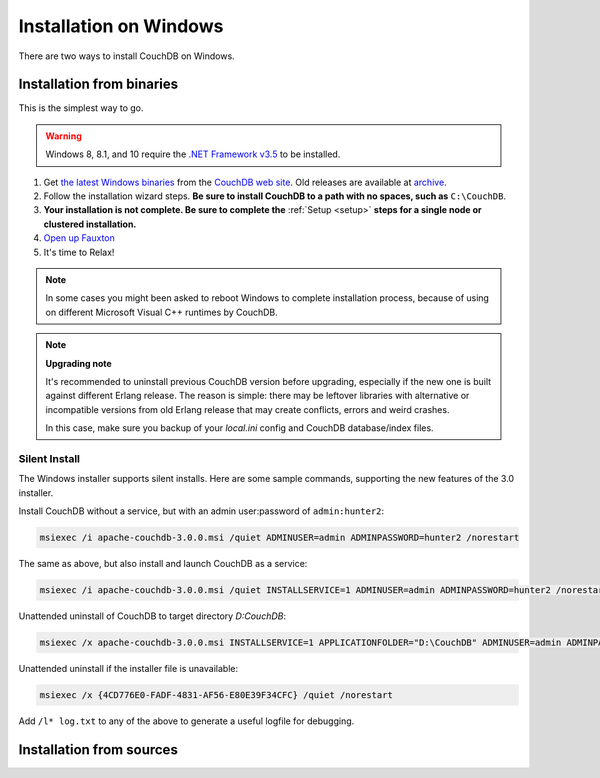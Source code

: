 .. Licensed under the Apache License, Version 2.0 (the "License"); you may not
.. use this file except in compliance with the License. You may obtain a copy of
.. the License at
..
..   http://www.apache.org/licenses/LICENSE-2.0
..
.. Unless required by applicable law or agreed to in writing, software
.. distributed under the License is distributed on an "AS IS" BASIS, WITHOUT
.. WARRANTIES OR CONDITIONS OF ANY KIND, either express or implied. See the
.. License for the specific language governing permissions and limitations under
.. the License.

.. _install/windows:

=======================
Installation on Windows
=======================

There are two ways to install CouchDB on Windows.

Installation from binaries
==========================

This is the simplest way to go.

.. warning::
    Windows 8, 8.1, and 10 require the `.NET Framework v3.5`_ to be installed.

#. Get `the latest Windows binaries`_ from the `CouchDB web site`_.
   Old releases are available at `archive`_.

#. Follow the installation wizard steps. **Be sure to install CouchDB to a
   path with no spaces, such as** ``C:\CouchDB``.

#. **Your installation is not complete. Be sure to complete the**
   :ref:`Setup <setup>` **steps for a single node or clustered installation.**

#. `Open up Fauxton`_

#. It's time to Relax!

.. note::
    In some cases you might been asked to reboot Windows to complete
    installation process, because of using on different Microsoft Visual C++
    runtimes by CouchDB.

.. note::
    **Upgrading note**

    It's recommended to uninstall previous CouchDB version before upgrading,
    especially if the new one is built against different Erlang release.
    The reason is simple: there may be leftover libraries with alternative or
    incompatible versions from old Erlang release that may create conflicts,
    errors and weird crashes.

    In this case, make sure you backup of your `local.ini` config and CouchDB
    database/index files.

.. _Open up Fauxton: http://localhost:5984/_utils
.. _CouchDB web site: http://couchdb.apache.org/
.. _archive: http://archive.apache.org/dist/couchdb/binary/win/
.. _the latest Windows binaries: http://couchdb.apache.org/#download
.. _.NET Framework v3.5: https://docs.microsoft.com/en-us/dotnet/framework/install/dotnet-35-windows-10

.. _install/windows/silent:

Silent Install
--------------

The Windows installer supports silent installs. Here are some sample commands, supporting
the new features of the 3.0 installer.

Install CouchDB without a service, but with an admin user:password of ``admin:hunter2``:

.. code-block:: batch

    msiexec /i apache-couchdb-3.0.0.msi /quiet ADMINUSER=admin ADMINPASSWORD=hunter2 /norestart

The same as above, but also install and launch CouchDB as a service:

.. code-block:: batch

    msiexec /i apache-couchdb-3.0.0.msi /quiet INSTALLSERVICE=1 ADMINUSER=admin ADMINPASSWORD=hunter2 /norestart

Unattended uninstall of CouchDB to target directory `D:\CouchDB`:

.. code-block:: batch

    msiexec /x apache-couchdb-3.0.0.msi INSTALLSERVICE=1 APPLICATIONFOLDER="D:\CouchDB" ADMINUSER=admin ADMINPASSWORD=hunter2 /quiet /norestart

Unattended uninstall if the installer file is unavailable:

.. code-block:: batch

    msiexec /x {4CD776E0-FADF-4831-AF56-E80E39F34CFC} /quiet /norestart

Add ``/l* log.txt`` to any of the above to generate a useful logfile for debugging.

Installation from sources
=========================

.. seealso::
    `Glazier: Automate building of CouchDB from source on Windows
    <https://github.com/apache/couchdb-glazier>`_
